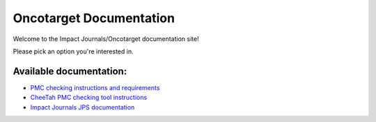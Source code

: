 
Oncotarget Documentation
=========================================

Welcome to the Impact Journals/Oncotarget documentation site!

Please pick an option you're interested in.

Available documentation:
-----------------------

- `PMC checking instructions and requirements <http://pmc.docs.oncotarget.com>`__
- `CheeTah PMC checking tool instructions <http://cheetah.docs.oncotagret.com>`__
- `Impact Journals JPS documentation <http://jps.docs.oncotarget.com>`__
  


